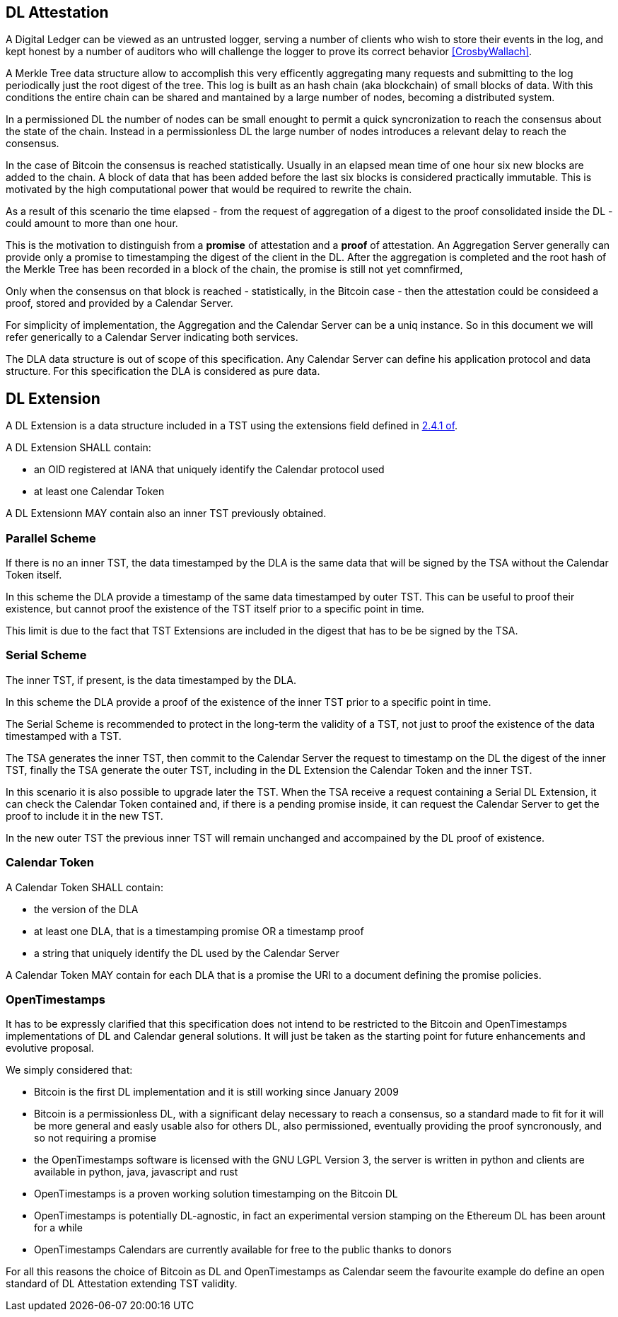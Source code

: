 
[#main]
== DL Attestation

A Digital Ledger can be viewed as an untrusted logger, serving a number of
clients who wish to store their events in the log, and
kept honest by a number of auditors who will challenge
the logger to prove its correct behavior <<CrosbyWallach>>.

A Merkle Tree data structure allow to accomplish this very efficently aggregating
many requests and submitting to the log periodically just the root digest of the tree.
This log is built as an hash chain (aka blockchain) of small blocks of data.
With this conditions the entire chain can be shared and mantained
by a large number of nodes, becoming a distributed system.

In a permissioned DL the number of nodes can be small enought to permit a quick
syncronization to reach the consensus about the state of the chain.
Instead in a permissionless DL the large number of nodes introduces a relevant delay
to reach the consensus.

In the case of Bitcoin the consensus is reached statistically.
Usually in an elapsed mean time of one hour six new blocks are added to the chain.
A block of data that has been added before the last six blocks
is considered practically immutable.
This is motivated by the high computational power that would be required to rewrite the chain.

As a result of this scenario the time elapsed - from the request of aggregation of a digest
to the proof consolidated inside the DL - could amount to more than one hour.

This is the motivation to distinguish from a *promise* of attestation and a *proof* of attestation.
An Aggregation Server generally can provide only a promise to timestamping the digest of the client
in the DL. After the aggregation is completed and the root hash of the Merkle Tree has been
recorded in a block of the chain, the promise is still not yet comnfirmed,

Only when the consensus on that block is reached - statistically, in the Bitcoin case - then
the attestation could be consideed a proof, stored and provided by a Calendar Server.

For simplicity of implementation, the Aggregation and the Calendar Server can be a uniq instance.
So in this document we will refer generically to a Calendar Server indicating both services.

The DLA data structure is out of scope of this specification. Any Calendar Server can define his application protocol and data structure. For this specification the DLA is considered as pure data.

== DL Extension

A DL Extension is a data structure included in a TST
using the extensions field defined in <<RFC3161,2.4.1 of>>.

A DL Extension SHALL contain:

- an OID registered at IANA that uniquely identify the Calendar protocol used
- at least one Calendar Token

A DL Extensionn MAY contain also an inner TST previously obtained.
// @riba TODO: come si distingue??? non conviene avere due OID diversi???

=== Parallel Scheme

If there is no an inner TST, the data timestamped by the DLA is
the same data that will be signed by the TSA without the Calendar Token itself.

In this scheme the DLA provide a timestamp of the same data timestamped by outer TST.
This can be useful to proof their existence, but cannot proof the existence
of the TST itself prior to a specific point in time.

This limit is due to the fact that TST Extensions are included in the digest that
has to be be signed by the TSA.

=== Serial Scheme

The inner TST, if present, is the data timestamped by the DLA.

In this scheme the DLA provide a proof of the existence of the inner TST
prior to a specific point in time.

The Serial Scheme is recommended to protect in the long-term the validity of a TST,
not just to proof the existence of the data timestamped with a TST.

The TSA generates the inner TST, then commit to the Calendar Server the request to timestamp
on the DL the digest of the inner TST, finally the TSA generate the outer TST, including
in the DL Extension the Calendar Token and the inner TST.

In this scenario it is also possible to upgrade later the TST. When the TSA receive
a request containing a Serial DL Extension, it can check the Calendar Token contained and,
if there is a pending promise inside, it can request the Calendar Server to get the
proof to include it in the new TST.

In the new outer TST the previous inner TST will remain unchanged and accompained
by the DL proof of existence.

=== Calendar Token

A Calendar Token SHALL contain:

- the version of the DLA
// FIXME: non può servire a distinguere ANCHE tra parallel e serial
- at least one DLA, that is a timestamping promise OR a timestamp proof
- a string that uniquely identify the DL used by the Calendar Server
// da dove viene? lo dichiara il Calendar?

A Calendar Token MAY contain for each DLA that is a promise
the URI to a document defining the promise policies.

// @cisba TODO: definire meglio le policies della promessa?

=== OpenTimestamps

It has to be expressly clarified that this specification does not intend to be restricted
to the Bitcoin and OpenTimestamps implementations of DL and Calendar general solutions.
It will just be taken as the starting point for future enhancements and evolutive proposal.

We simply considered that:

* Bitcoin is the first DL implementation and it is still working since January 2009
* Bitcoin is a permissionless DL, with a significant delay necessary to reach a consensus,
so a standard made to fit for it will be more general and easly usable also for others DL,
also permissioned, eventually providing the proof syncronously, and so not requiring a promise
* the OpenTimestamps software is licensed with the GNU LGPL Version 3, the server is written in python
and clients are available in python, java, javascript and rust
* OpenTimestamps is a proven working solution timestamping on the Bitcoin DL
// @cisba TODO: since...
* OpenTimestamps is potentially DL-agnostic, in fact an experimental version stamping
on the Ethereum DL has been arount for a while
* OpenTimestamps Calendars are currently available for free to the public thanks to donors

For all this reasons the choice of Bitcoin as DL and OpenTimestamps as Calendar seem
the favourite example do define an open standard of DL Attestation extending TST validity.

